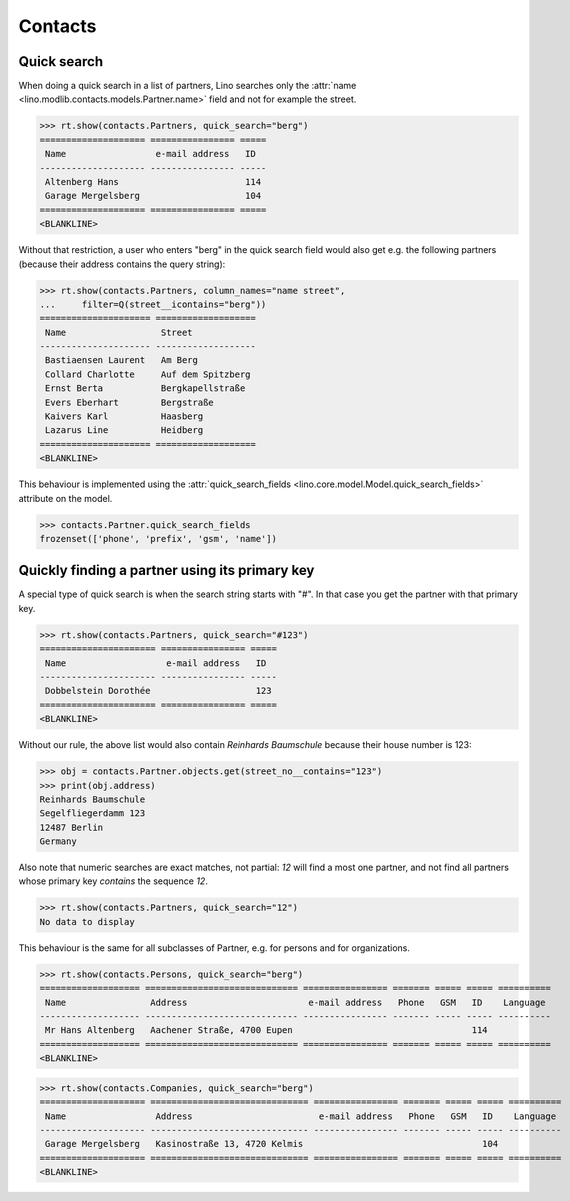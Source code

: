 .. _cosi.specs.contacts:

========
Contacts
========

..  to test only this document:

    $ python setup.py test -s tests.SpecsTests.test_contacts

    >>> import lino
    >>> lino.startup('lino_book.projects.min1.settings.doctests')
    >>> from lino.api.doctest import *
    >>> from django.db.models import Q


Quick search
============

When doing a quick search in a list of partners, Lino searches only
the :attr:`name <lino.modlib.contacts.models.Partner.name>` field and
not for example the street.

>>> rt.show(contacts.Partners, quick_search="berg")
==================== ================ =====
 Name                 e-mail address   ID
-------------------- ---------------- -----
 Altenberg Hans                        114
 Garage Mergelsberg                    104
==================== ================ =====
<BLANKLINE>

Without that restriction, a user who enters "berg" in the quick search
field would also get e.g. the following partners (because their
address contains the query string):

>>> rt.show(contacts.Partners, column_names="name street",
...     filter=Q(street__icontains="berg"))
===================== ===================
 Name                  Street
--------------------- -------------------
 Bastiaensen Laurent   Am Berg
 Collard Charlotte     Auf dem Spitzberg
 Ernst Berta           Bergkapellstraße
 Evers Eberhart        Bergstraße
 Kaivers Karl          Haasberg
 Lazarus Line          Heidberg
===================== ===================
<BLANKLINE>

This behaviour is implemented using the :attr:`quick_search_fields
<lino.core.model.Model.quick_search_fields>` attribute on the model.

>>> contacts.Partner.quick_search_fields
frozenset(['phone', 'prefix', 'gsm', 'name'])


Quickly finding a partner using its primary key
===============================================

A special type of quick search is when the search string starts with
"#".  In that case you get the partner with that primary key.

>>> rt.show(contacts.Partners, quick_search="#123")
====================== ================ =====
 Name                   e-mail address   ID
---------------------- ---------------- -----
 Dobbelstein Dorothée                    123
====================== ================ =====
<BLANKLINE>

Without our rule, the above list would also contain *Reinhards
Baumschule* because their house number is 123:

>>> obj = contacts.Partner.objects.get(street_no__contains="123")
>>> print(obj.address)
Reinhards Baumschule
Segelfliegerdamm 123
12487 Berlin
Germany

Also note that numeric searches are exact matches, not partial: *12*
will find a most one partner, and not find all partners whose primary
key *contains* the sequence *12*.

>>> rt.show(contacts.Partners, quick_search="12")
No data to display


This behaviour is the same for all subclasses of Partner, e.g. for
persons and for organizations.


>>> rt.show(contacts.Persons, quick_search="berg")
=================== ============================= ================ ======= ===== ===== ==========
 Name                Address                       e-mail address   Phone   GSM   ID    Language
------------------- ----------------------------- ---------------- ------- ----- ----- ----------
 Mr Hans Altenberg   Aachener Straße, 4700 Eupen                                  114
=================== ============================= ================ ======= ===== ===== ==========
<BLANKLINE>

>>> rt.show(contacts.Companies, quick_search="berg")
==================== ============================== ================ ======= ===== ===== ==========
 Name                 Address                        e-mail address   Phone   GSM   ID    Language
-------------------- ------------------------------ ---------------- ------- ----- ----- ----------
 Garage Mergelsberg   Kasinostraße 13, 4720 Kelmis                                  104
==================== ============================== ================ ======= ===== ===== ==========
<BLANKLINE>


